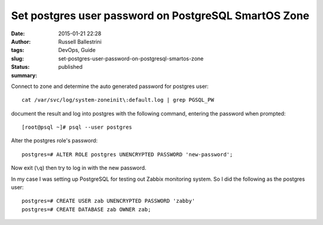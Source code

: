Set postgres user password on PostgreSQL SmartOS Zone
#####################################################
:date: 2015-01-21 22:28
:author: Russell Ballestrini
:tags: DevOps, Guide
:slug: set-postgres-user-password-on-postgresql-smartos-zone
:status: published
:summary:

Connect to zone and determine the auto generated password for postgres
user::

    cat /var/svc/log/system-zoneinit\:default.log | grep PGSQL_PW

document the result and log into postgres with the following command,
entering the password when prompted::

    [root@psql ~]# psql --user postgres

Alter the postgres role's password::

    postgres=# ALTER ROLE postgres UNENCRYPTED PASSWORD 'new-password';

Now exit (``\q``) then try to log in with the new password.

In my case I was setting up PostgreSQL for testing out Zabbix monitoring
system. So I did the following as the postgres user::

    postgres=# CREATE USER zab UNENCRYPTED PASSWORD 'zabby'
    postgres=# CREATE DATABASE zab OWNER zab;


